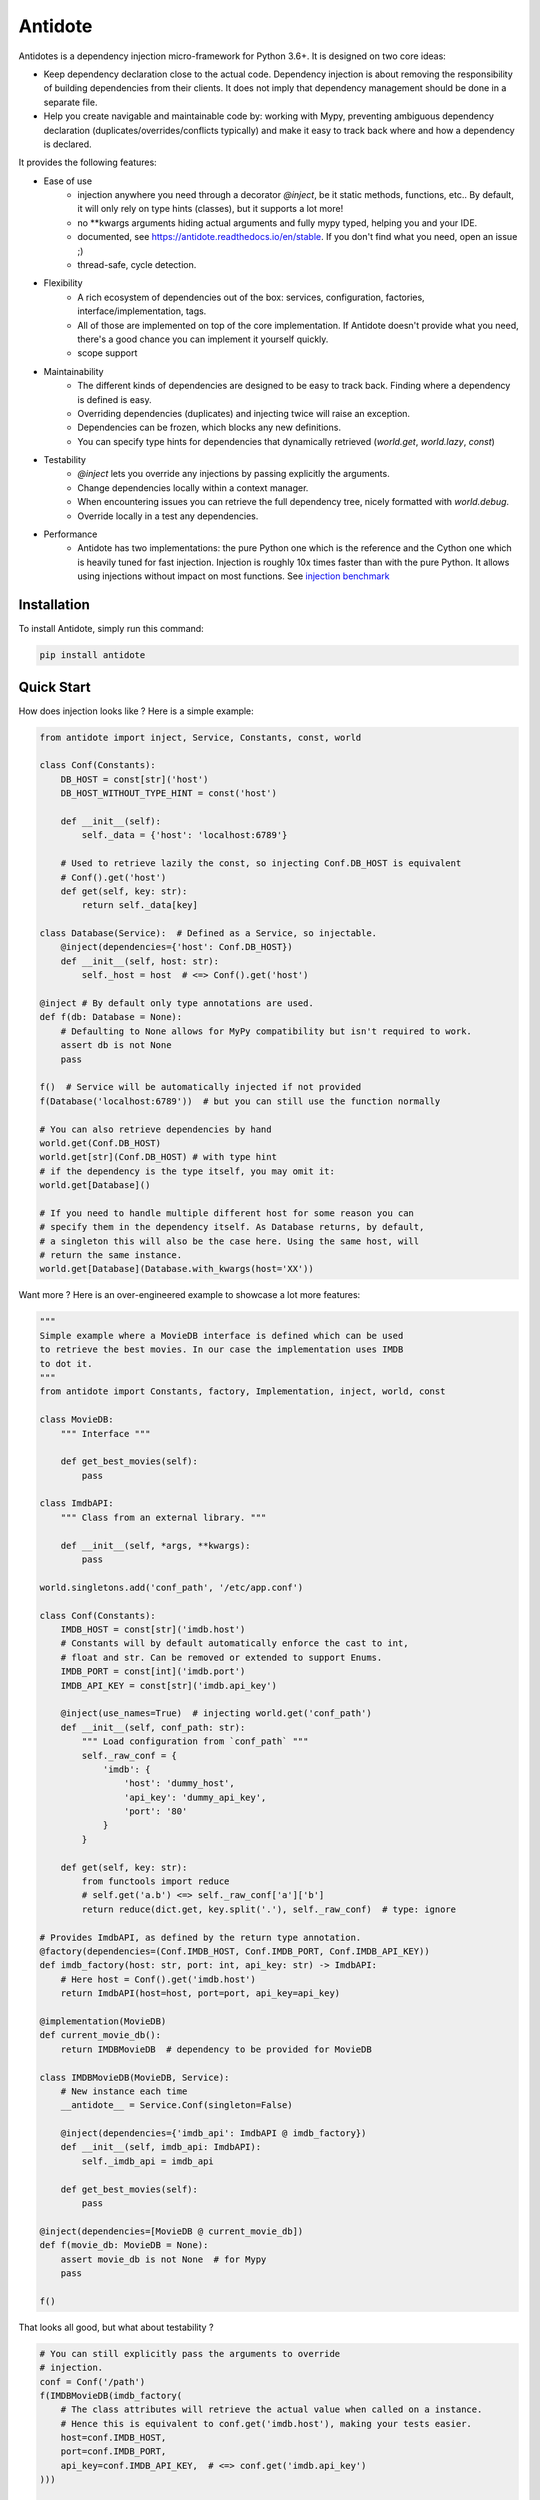 ********
Antidote
********


.. image:: https://img.shields.io/pypi/v/antidote.svg
  :target: https://pypi.python.org/pypi/antidote

.. image:: https://img.shields.io/pypi/l/antidote.svg
  :target: https://pypi.python.org/pypi/antidote

.. image:: https://img.shields.io/pypi/pyversions/antidote.svg
  :target: https://pypi.python.org/pypi/antidote

.. image:: https://travis-ci.org/Finistere/antidote.svg?branch=master
  :target: https://travis-ci.org/Finistere/antidote

.. image:: https://codecov.io/gh/Finistere/antidote/branch/master/graph/badge.svg
  :target: https://codecov.io/gh/Finistere/antidote

.. image:: https://readthedocs.org/projects/antidote/badge/?version=latest
  :target: http://antidote.readthedocs.io/en/stable/?badge=stable

Antidotes is a dependency injection micro-framework for Python 3.6+. It is designed on two core ideas:

- Keep dependency declaration close to the actual code. Dependency injection is about removing
  the responsibility of building dependencies from their clients. It does not imply
  that dependency management should be done in a separate file.
- Help you create navigable and maintainable code by: working with Mypy, preventing ambiguous
  dependency declaration (duplicates/overrides/conflicts typically) and make it easy to track back
  where and how a dependency is declared.

It provides the following features:

- Ease of use
    - injection anywhere you need through a decorator `@inject`, be it static methods, functions, etc..
      By default, it will only rely on type hints (classes), but it supports a lot more!
    - no \*\*kwargs arguments hiding actual arguments and fully mypy typed, helping you and your IDE.
    - documented, see `<https://antidote.readthedocs.io/en/stable>`_. If you don't find what you need, open an issue ;)
    - thread-safe, cycle detection.
- Flexibility
    - A rich ecosystem of dependencies out of the box: services, configuration, factories, interface/implementation, tags.
    - All of those are implemented on top of the core implementation. If Antidote doesn't provide what you need, there's
      a good chance you can implement it yourself quickly.
    - scope support
- Maintainability
    - The different kinds of dependencies are designed to be easy to track back. Finding where a
      dependency is defined is easy.
    - Overriding dependencies (duplicates) and injecting twice will raise an exception.
    - Dependencies can be frozen, which blocks any new definitions.
    - You can specify type hints for dependencies that dynamically retrieved (`world.get`, `world.lazy`, `const`)
- Testability
    - `@inject` lets you override any injections by passing explicitly the arguments.
    - Change dependencies locally within a context manager.
    - When encountering issues you can retrieve the full dependency tree, nicely formatted with `world.debug`.
    - Override locally in a test any dependencies.
- Performance
    - Antidote has two implementations: the pure Python one which is the reference and the
      Cython one which is heavily tuned for fast injection. Injection is roughly 10x times faster
      than with the pure Python. It allows using injections without impact on most functions.
      See `injection benchmark <https://github.com/Finistere/antidote/blob/master/benchmark.ipynb>`_


Installation
============

To install Antidote, simply run this command:

.. code-block:: bash

    pip install antidote


Quick Start
===========

How does injection looks like ? Here is a simple example:

.. code-block:: python

    from antidote import inject, Service, Constants, const, world

    class Conf(Constants):
        DB_HOST = const[str]('host')
        DB_HOST_WITHOUT_TYPE_HINT = const('host')

        def __init__(self):
            self._data = {'host': 'localhost:6789'}

        # Used to retrieve lazily the const, so injecting Conf.DB_HOST is equivalent
        # Conf().get('host')
        def get(self, key: str):
            return self._data[key]

    class Database(Service):  # Defined as a Service, so injectable.
        @inject(dependencies={'host': Conf.DB_HOST})
        def __init__(self, host: str):
            self._host = host  # <=> Conf().get('host')

    @inject # By default only type annotations are used.
    def f(db: Database = None):
        # Defaulting to None allows for MyPy compatibility but isn't required to work.
        assert db is not None
        pass

    f()  # Service will be automatically injected if not provided
    f(Database('localhost:6789'))  # but you can still use the function normally

    # You can also retrieve dependencies by hand
    world.get(Conf.DB_HOST)
    world.get[str](Conf.DB_HOST) # with type hint
    # if the dependency is the type itself, you may omit it:
    world.get[Database]()

    # If you need to handle multiple different host for some reason you can
    # specify them in the dependency itself. As Database returns, by default,
    # a singleton this will also be the case here. Using the same host, will
    # return the same instance.
    world.get[Database](Database.with_kwargs(host='XX'))


Want more ? Here is an over-engineered example to showcase a lot more features:

.. code-block:: python


    """
    Simple example where a MovieDB interface is defined which can be used
    to retrieve the best movies. In our case the implementation uses IMDB
    to dot it.
    """
    from antidote import Constants, factory, Implementation, inject, world, const

    class MovieDB:
        """ Interface """

        def get_best_movies(self):
            pass

    class ImdbAPI:
        """ Class from an external library. """

        def __init__(self, *args, **kwargs):
            pass

    world.singletons.add('conf_path', '/etc/app.conf')

    class Conf(Constants):
        IMDB_HOST = const[str]('imdb.host')
        # Constants will by default automatically enforce the cast to int,
        # float and str. Can be removed or extended to support Enums.
        IMDB_PORT = const[int]('imdb.port')
        IMDB_API_KEY = const[str]('imdb.api_key')

        @inject(use_names=True)  # injecting world.get('conf_path')
        def __init__(self, conf_path: str):
            """ Load configuration from `conf_path` """
            self._raw_conf = {
                'imdb': {
                    'host': 'dummy_host',
                    'api_key': 'dummy_api_key',
                    'port': '80'
                }
            }

        def get(self, key: str):
            from functools import reduce
            # self.get('a.b') <=> self._raw_conf['a']['b']
            return reduce(dict.get, key.split('.'), self._raw_conf)  # type: ignore

    # Provides ImdbAPI, as defined by the return type annotation.
    @factory(dependencies=(Conf.IMDB_HOST, Conf.IMDB_PORT, Conf.IMDB_API_KEY))
    def imdb_factory(host: str, port: int, api_key: str) -> ImdbAPI:
        # Here host = Conf().get('imdb.host')
        return ImdbAPI(host=host, port=port, api_key=api_key)

    @implementation(MovieDB)
    def current_movie_db():
        return IMDBMovieDB  # dependency to be provided for MovieDB

    class IMDBMovieDB(MovieDB, Service):
        # New instance each time
        __antidote__ = Service.Conf(singleton=False)

        @inject(dependencies={'imdb_api': ImdbAPI @ imdb_factory})
        def __init__(self, imdb_api: ImdbAPI):
            self._imdb_api = imdb_api

        def get_best_movies(self):
            pass

    @inject(dependencies=[MovieDB @ current_movie_db])
    def f(movie_db: MovieDB = None):
        assert movie_db is not None  # for Mypy
        pass

    f()

That looks all good, but what about testability ?

.. code-block:: python

    # You can still explicitly pass the arguments to override
    # injection.
    conf = Conf('/path')
    f(IMDBMovieDB(imdb_factory(
        # The class attributes will retrieve the actual value when called on a instance.
        # Hence this is equivalent to conf.get('imdb.host'), making your tests easier.
        host=conf.IMDB_HOST,
        port=conf.IMDB_PORT,
        api_key=conf.IMDB_API_KEY,  # <=> conf.get('imdb.api_key')
    )))

    # When testing you can also override locally some dependencies:
    with world.test.clone(keep_singletons=True):
        world.test.override.singleton(Conf.IMDB_HOST, 'other host')
        f()

You probably noticed the custom syntax for :code:`MovieDB @ current_movie_db` and
:code:`ImdbAPI @ imdb_factory`. It ensures that you can always track back where and how
the dependency is defined. As it can be a bit heavy, Antidote allows to define some
implicit dependencies, but only once:

.. code-block:: python

    # Can only be defined once.
    world.implicits.set({
        ImdbAPI: ImdbAPI @ imdb_factory,
        MovieDB: MovieDB @ current_movie_db
    })
    # Now works without specifying anything
    world.get[MovieDB]()

If you ever need to debug your dependency injections, Antidote also provides a tool to
have a quick summary of what is actually going on:

.. code-block:: python

    world.debug(f)
    # will output:
    """
    f
    └── Permanent implementation: MovieDB @ current_movie_db
        └──<∅> IMDBMovieDB
            └── ImdbAPI @ imdb_factory
                └── imdb_factory
                    ├── Const: Conf.IMDB_API_KEY
                    │   └── Conf
                    │       └── Singleton: 'conf_path' -> '/etc/app.conf'
                    ├── Const: Conf.IMDB_PORT
                    │   └── Conf
                    │       └── Singleton: 'conf_path' -> '/etc/app.conf'
                    └── Const: Conf.IMDB_HOST
                        └── Conf
                            └── Singleton: 'conf_path' -> '/etc/app.conf'

    Singletons have no scope markers.
    <∅> = no scope (new instance each time)
    <name> = custom scope
    """


Hooked ? Check out the documentation ! There are still features not presented here !


Cython
======

The cython implementation is roughly 10x faster than the Python one and strictly follows the
same API than the pure Python implementation. This implies that you cannot depend on it in your
own Cython code if any. It may be moved to another language.

If you encounter any inconsistencies, please open an issue !
You can avoid the Cython version from PyPI with the following:

.. code-block:: bash

    pip install --no-binary antidote

Note that PyPy is tested with the pure Python version, not the Cython one.


Documentation
=============

Documentation can be found at `<https://antidote.readthedocs.io/en/stable>`_.


Issues / Feature Requests / Questions
=====================================

Feel free to open an issue on Github for questions, requests or issues ! ;)


How to Contribute
=================

1. Check for open issues or open a fresh issue to start a discussion around a
   feature or a bug.
2. Fork the repo on GitHub. Run the tests to confirm they all pass on your
   machine. If you cannot find why it fails, open an issue.
3. Start making your changes to the master branch.
4. Writes tests which shows that your code is working as intended. (This also
   means 100% coverage.)
5. Send a pull request.

*Be sure to merge the latest from "upstream" before making a pull request!*

If you have any issue during development or just want some feedback, don't hesitate
to open a pull request and ask for help !

Pull requests **will not** be accepted if:

- classes and non trivial functions have not docstrings documenting their behavior.
- tests do not cover all of code changes (100% coverage).
